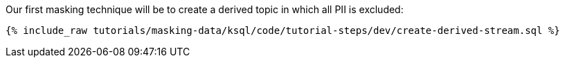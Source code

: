 Our first masking technique will be to create a derived topic in which all PII is excluded:

+++++
<pre class="snippet"><code class="shell">{% include_raw tutorials/masking-data/ksql/code/tutorial-steps/dev/create-derived-stream.sql %}</code></pre>
+++++